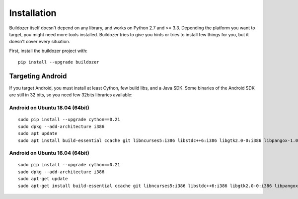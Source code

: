 Installation
============

Buildozer itself doesn't depend on any library, and works on Python 2.7 and >=
3.3. Depending the platform you want to target, you might need more tools
installed. Buildozer tries to give you hints or tries to install few things for
you, but it doesn't cover every situation.

First, install the buildozer project with::

    pip install --upgrade buildozer

Targeting Android
-----------------

If you target Android, you must install at least Cython, few build libs, and a
Java SDK. Some binaries of the Android SDK are still in 32 bits, so you need
few 32bits libraries available:

Android on Ubuntu 18.04 (64bit)
~~~~~~~~~~~~~~~~~~~~~~~~~~~~~~~

::

    sudo pip install --upgrade cython==0.21
    sudo dpkg --add-architecture i386
    sudo apt update
    sudo apt install build-essential ccache git libncurses5:i386 libstdc++6:i386 libgtk2.0-0:i386 libpangox-1.0-0:i386 libpangoxft-1.0-0:i386 libidn11:i386 python2.7 python2.7-dev openjdk-8-jdk unzip zlib1g-dev zlib1g:i386

Android on Ubuntu 16.04 (64bit)
~~~~~~~~~~~~~~~~~~~~~~~~~~~~~~~

::

    sudo pip install --upgrade cython==0.21
    sudo dpkg --add-architecture i386
    sudo apt-get update
    sudo apt-get install build-essential ccache git libncurses5:i386 libstdc++6:i386 libgtk2.0-0:i386 libpangox-1.0-0:i386 libpangoxft-1.0-0:i386 libidn11:i386 python2.7 python2.7-dev openjdk-8-jdk unzip zlib1g-dev zlib1g:i386 
